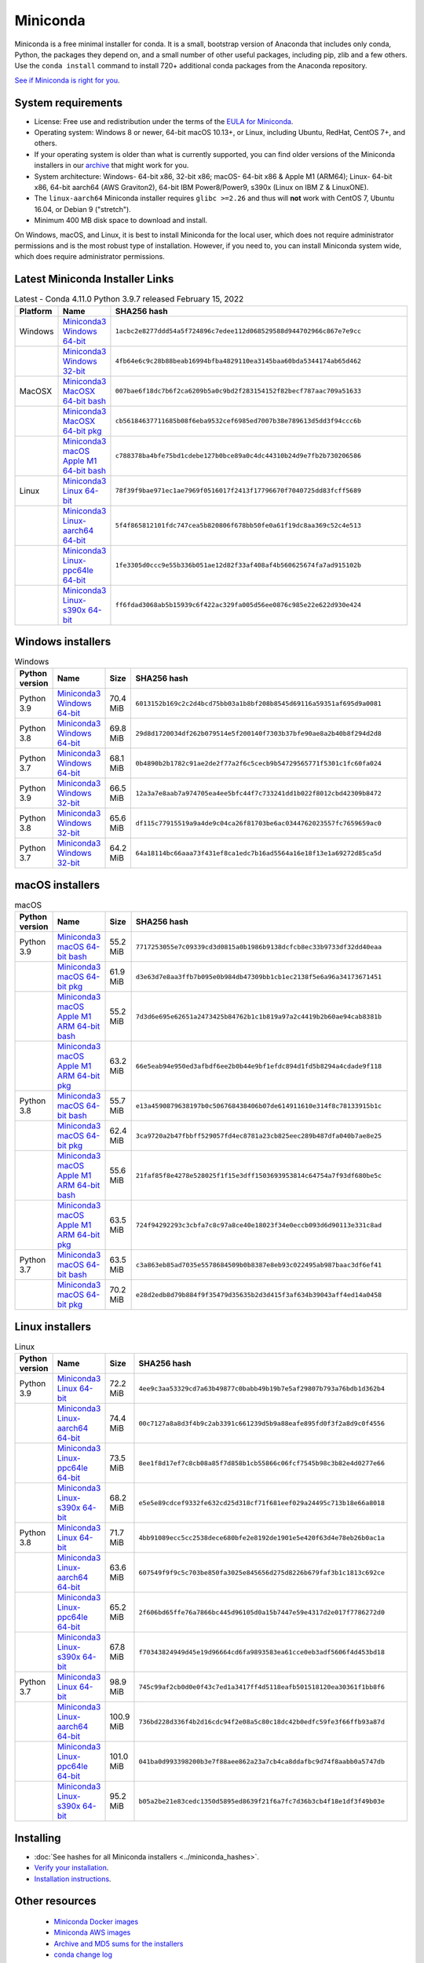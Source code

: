 .. This page is generated from the create_miniconda_rst.py script.
   To make changes edit the miniconda.rst.jinja2 file and execute the script
   to re-generate miniconda.rst

=========
Miniconda
=========

Miniconda is a free minimal installer for conda. It is a small, bootstrap
version of Anaconda that includes only conda, Python, the packages they depend
on, and a small number of other useful packages, including pip, zlib and a
few others. Use the ``conda install`` command to install 720+ additional conda
packages from the Anaconda repository.

`See if Miniconda is right for you <https://docs.conda.io/projects/conda/en/latest/user-guide/install/download.html#anaconda-or-miniconda>`_.

System requirements
===================

* License: Free use and redistribution under the terms of the `EULA for Miniconda <https://www.anaconda.com/end-user-license-agreement-miniconda>`_.
* Operating system: Windows 8 or newer, 64-bit macOS 10.13+, or Linux, including Ubuntu, RedHat, CentOS 7+, and others.
* If your operating system is older than what is currently supported, you can find older versions of the Miniconda installers in our `archive <https://repo.anaconda.com/miniconda/>`_ that might work for you.
* System architecture: Windows- 64-bit x86, 32-bit x86; macOS- 64-bit x86 & Apple M1 (ARM64); Linux- 64-bit x86, 64-bit aarch64 (AWS Graviton2), 64-bit IBM Power8/Power9, s390x (Linux on IBM Z & LinuxONE).
* The ``linux-aarch64`` Miniconda installer requires ``glibc >=2.26`` and thus will **not** work with CentOS 7, Ubuntu 16.04, or Debian 9 ("stretch").
* Minimum 400 MB disk space to download and install.

On Windows, macOS, and Linux, it is best to install Miniconda for the local user,
which does not require administrator permissions and is the most robust type of
installation. However, if you need to, you can install Miniconda system wide,
which does require administrator permissions.

Latest Miniconda Installer Links
================================

.. csv-table:: Latest - Conda 4.11.0 Python 3.9.7 released February 15, 2022
   :header: Platform,Name,SHA256 hash
   :widths: 5, 10, 80

   Windows,`Miniconda3 Windows 64-bit <https://repo.anaconda.com/miniconda/Miniconda3-latest-Windows-x86_64.exe>`_,``1acbc2e8277ddd54a5f724896c7edee112d068529588d944702966c867e7e9cc``
   ,`Miniconda3 Windows 32-bit <https://repo.anaconda.com/miniconda/Miniconda3-latest-Windows-x86.exe>`_,``4fb64e6c9c28b88beab16994bfba4829110ea3145baa60bda5344174ab65d462``
   MacOSX,`Miniconda3 MacOSX 64-bit bash <https://repo.anaconda.com/miniconda/Miniconda3-latest-MacOSX-x86_64.sh>`_,``007bae6f18dc7b6f2ca6209b5a0c9bd2f283154152f82becf787aac709a51633``
   ,`Miniconda3 MacOSX 64-bit pkg <https://repo.anaconda.com/miniconda/Miniconda3-latest-MacOSX-x86_64.pkg>`_,``cb56184637711685b08f6eba9532cef6985ed7007b38e789613d5dd3f94ccc6b``
   ,`Miniconda3 macOS Apple M1 64-bit bash <https://repo.anaconda.com/miniconda/Miniconda3-latest-MacOSX-arm64.sh>`_,``c788378ba4bfe75bd1cdebe127b0bce89a0c4dc44310b24d9e7fb2b730206586``
   Linux,`Miniconda3 Linux 64-bit <https://repo.anaconda.com/miniconda/Miniconda3-latest-Linux-x86_64.sh>`_,``78f39f9bae971ec1ae7969f0516017f2413f17796670f7040725dd83fcff5689``
   ,`Miniconda3 Linux-aarch64 64-bit <https://repo.anaconda.com/miniconda/Miniconda3-latest-Linux-aarch64.sh>`_,``5f4f865812101fdc747cea5b820806f678bb50fe0a61f19dc8aa369c52c4e513``
   ,`Miniconda3 Linux-ppc64le 64-bit <https://repo.anaconda.com/miniconda/Miniconda3-latest-Linux-ppc64le.sh>`_,``1fe3305d0ccc9e55b336b051ae12d82f33af408af4b560625674fa7ad915102b``
   ,`Miniconda3 Linux-s390x 64-bit <https://repo.anaconda.com/miniconda/Miniconda3-latest-Linux-s390x.sh>`_,``ff6fdad3068ab5b15939c6f422ac329fa005d56ee0876c985e22e622d930e424``

Windows installers
==================

.. csv-table:: Windows
   :header: Python version,Name,Size,SHA256 hash
   :widths: 5, 10, 5, 80

   Python 3.9,`Miniconda3 Windows 64-bit <https://repo.anaconda.com/miniconda/Miniconda3-py39_4.11.0-Windows-x86_64.exe>`_,70.4 MiB,``6013152b169c2c2d4bcd75bb03a1b8bf208b8545d69116a59351af695d9a0081``
   Python 3.8,`Miniconda3 Windows 64-bit <https://repo.anaconda.com/miniconda/Miniconda3-py38_4.11.0-Windows-x86_64.exe>`_,69.8 MiB,``29d8d1720034df262b079514e5f200140f7303b37bfe90ae8a2b40b8f294d2d8``
   Python 3.7,`Miniconda3 Windows 64-bit <https://repo.anaconda.com/miniconda/Miniconda3-py37_4.11.0-Windows-x86_64.exe>`_,68.1 MiB,``0b4890b2b1782c91ae2de2f77a2f6c5cecb9b54729565771f5301c1fc60fa024``
   Python 3.9,`Miniconda3 Windows 32-bit <https://repo.anaconda.com/miniconda/Miniconda3-py39_4.11.0-Windows-x86.exe>`_,66.5 MiB,``12a3a7e8aab7a974705ea4ee5bfc44f7c733241dd1b022f8012cbd42309b8472``
   Python 3.8,`Miniconda3 Windows 32-bit <https://repo.anaconda.com/miniconda/Miniconda3-py38_4.11.0-Windows-x86.exe>`_,65.6 MiB,``df115c77915519a9a4de9c04ca26f81703be6ac0344762023557fc7659659ac0``
   Python 3.7,`Miniconda3 Windows 32-bit <https://repo.anaconda.com/miniconda/Miniconda3-py37_4.11.0-Windows-x86.exe>`_,64.2 MiB,``64a18114bc66aaa73f431ef8ca1edc7b16ad5564a16e18f13e1a69272d85ca5d``


macOS installers
=================

.. csv-table:: macOS
   :header: Python version,Name,Size,SHA256 hash
   :widths: 5, 10, 5, 80

   Python 3.9,`Miniconda3 macOS 64-bit bash <https://repo.anaconda.com/miniconda/Miniconda3-py39_4.11.0-MacOSX-x86_64.sh>`_,55.2 MiB,``7717253055e7c09339cd3d0815a0b1986b9138dcfcb8ec33b9733df32dd40eaa``
   ,`Miniconda3 macOS 64-bit pkg <https://repo.anaconda.com/miniconda/Miniconda3-py39_4.11.0-MacOSX-x86_64.pkg>`_,61.9 MiB,``d3e63d7e8aa3ffb7b095e0b984db47309bb1cb1ec2138f5e6a96a34173671451``
   ,`Miniconda3 macOS Apple M1 ARM 64-bit bash <https://repo.anaconda.com/miniconda/Miniconda3-py39_4.11.0-MacOSX-arm64.sh>`_,55.2 MiB,``7d3d6e695e62651a2473425b84762b1c1b819a97a2c4419b2b60ae94cab8381b``
   ,`Miniconda3 macOS Apple M1 ARM 64-bit pkg <https://repo.anaconda.com/miniconda/Miniconda3-py39_4.11.0-MacOSX-arm64.pkg>`_,63.2 MiB,``66e5eab94e950ed3afbdf6ee2b0b44e9bf1efdc894d1fd5b8294a4cdade9f118``
   Python 3.8,`Miniconda3 macOS 64-bit bash <https://repo.anaconda.com/miniconda/Miniconda3-py38_4.11.0-MacOSX-x86_64.sh>`_,55.7 MiB,``e13a4590879638197b0c506768438406b07de614911610e314f8c78133915b1c``
   ,`Miniconda3 macOS 64-bit pkg <https://repo.anaconda.com/miniconda/Miniconda3-py38_4.11.0-MacOSX-x86_64.pkg>`_,62.4 MiB,``3ca9720a2b47fbbff529057fd4ec8781a23cb825eec289b487dfa040b7ae8e25``
   ,`Miniconda3 macOS Apple M1 ARM 64-bit bash <https://repo.anaconda.com/miniconda/Miniconda3-py38_4.11.0-MacOSX-arm64.sh>`_,55.6 MiB,``21faf85f8e4278e528025f1f15e3dff1503693953814c64754a7f93df680be5c``
   ,`Miniconda3 macOS Apple M1 ARM 64-bit pkg <https://repo.anaconda.com/miniconda/Miniconda3-py38_4.11.0-MacOSX-arm64.pkg>`_,63.5 MiB,``724f94292293c3cbfa7c8c97a8ce40e18023f34e0eccb093d6d90113e331c8ad``
   Python 3.7,`Miniconda3 macOS 64-bit bash <https://repo.anaconda.com/miniconda/Miniconda3-py37_4.11.0-MacOSX-x86_64.sh>`_,63.5 MiB,``c3a863eb85ad7035e5578684509b0b8387e8eb93c022495ab987baac3df6ef41``
   ,`Miniconda3 macOS 64-bit pkg <https://repo.anaconda.com/miniconda/Miniconda3-py37_4.11.0-MacOSX-x86_64.pkg>`_,70.2 MiB,``e28d2edb8d79b884f9f35479d35635b2d3d415f3af634b39043aff4ed14a0458``

Linux installers
================

.. csv-table:: Linux
   :header: Python version,Name,Size,SHA256 hash
   :widths: 5, 10, 5, 80

   Python 3.9,`Miniconda3 Linux 64-bit <https://repo.anaconda.com/miniconda/Miniconda3-py39_4.11.0-Linux-x86_64.sh>`_,72.2 MiB,``4ee9c3aa53329cd7a63b49877c0babb49b19b7e5af29807b793a76bdb1d362b4``
   ,`Miniconda3 Linux-aarch64 64-bit <https://repo.anaconda.com/miniconda/Miniconda3-py39_4.11.0-Linux-aarch64.sh>`_,74.4 MiB,``00c7127a8a8d3f4b9c2ab3391c661239d5b9a88eafe895fd0f3f2a8d9c0f4556``
   ,`Miniconda3 Linux-ppc64le 64-bit <https://repo.anaconda.com/miniconda/Miniconda3-py39_4.11.0-Linux-ppc64le.sh>`_,73.5 MiB,``8ee1f8d17ef7c8cb08a85f7d858b1cb55866c06fcf7545b98c3b82e4d0277e66``
   ,`Miniconda3 Linux-s390x 64-bit <https://repo.anaconda.com/miniconda/Miniconda3-py39_4.11.0-Linux-s390x.sh>`_,68.2 MiB,``e5e5e89cdcef9332fe632cd25d318cf71f681eef029a24495c713b18e66a8018``
   Python 3.8,`Miniconda3 Linux 64-bit <https://repo.anaconda.com/miniconda/Miniconda3-py38_4.11.0-Linux-x86_64.sh>`_,71.7 MiB,``4bb91089ecc5cc2538dece680bfe2e8192de1901e5e420f63d4e78eb26b0ac1a``
   ,`Miniconda3 Linux-aarch64 64-bit <https://repo.anaconda.com/miniconda/Miniconda3-py38_4.11.0-Linux-aarch64.sh>`_,63.6 MiB,``607549f9f9c5c703be850fa3025e845656d275d8226b679faf3b1c1813c692ce``
   ,`Miniconda3 Linux-ppc64le 64-bit <https://repo.anaconda.com/miniconda/Miniconda3-py38_4.11.0-Linux-ppc64le.sh>`_,65.2 MiB,``2f606bd65ffe76a7866bc445d96105d0a15b7447e59e4317d2e017f7786272d0``
   ,`Miniconda3 Linux-s390x 64-bit <https://repo.anaconda.com/miniconda/Miniconda3-py38_4.11.0-Linux-s390x.sh>`_,67.8 MiB,``f70343824949d45e19d96664cd6fa9893583ea61cce0eb3adf5606f4d453bd18``
   Python 3.7,`Miniconda3 Linux 64-bit <https://repo.anaconda.com/miniconda/Miniconda3-py37_4.11.0-Linux-x86_64.sh>`_,98.9 MiB,``745c99af2cb0d0e0f43c7ed1a3417ff4d5118eafb501518120ea30361f1bb8f6``
   ,`Miniconda3 Linux-aarch64 64-bit <https://repo.anaconda.com/miniconda/Miniconda3-py37_4.11.0-Linux-aarch64.sh>`_,100.9 MiB,``736bd228d336f4b2d16cdc94f2e08a5c80c18dc42b0edfc59fe3f66ffb93a87d``
   ,`Miniconda3 Linux-ppc64le 64-bit <https://repo.anaconda.com/miniconda/Miniconda3-py37_4.11.0-Linux-ppc64le.sh>`_,101.0 MiB,``041ba0d993398200b3e7f88aee862a23a7cb4ca8ddafbc9d74f8aabb0a5747db``
   ,`Miniconda3 Linux-s390x 64-bit <https://repo.anaconda.com/miniconda/Miniconda3-py37_4.11.0-Linux-s390x.sh>`_,95.2 MiB,``b05a2be21e83cedc1350d5895ed8639f21f6a7fc7d36b3cb4f18e1df3f49b03e``

Installing
==========
- :doc:`See hashes for all Miniconda installers <../miniconda_hashes>`.
- `Verify your installation <https://conda.io/projects/conda/en/latest/user-guide/install/download.html#cryptographic-hash-verification>`_.
- `Installation
  instructions <https://conda.io/projects/conda/en/latest/user-guide/install/index.html>`__.

Other resources
===============

 -  `Miniconda Docker
    images <https://hub.docker.com/r/continuumio/>`__
 -  `Miniconda AWS
    images <https://aws.amazon.com/marketplace/seller-profile?id=29f81979-a535-4f44-9e9f-6800807ad996>`__
 -  `Archive and MD5 sums for the
    installers <https://repo.anaconda.com/miniconda/>`__
 -  `conda change
    log <https://conda.io/projects/continuumio-conda/en/latest/release-notes.html>`__

 These Miniconda installers contain the conda
 package manager and Python. Once Miniconda is
 installed, you can use the conda command to install
 any other packages and create environments, etc.
 For example:

 .. container:: highlight-bash notranslate

    .. container:: highlight

       ::

          $ conda install numpy
          ...
          $ conda create -n py3k anaconda python=3
          ...

 There are two variants of the installer: Miniconda
 is Python 2 based and Miniconda3 is Python 3 based.
 Note that the choice of which Miniconda is
 installed only affects the root environment.
 Regardless of which version of Miniconda you
 install, you can still install both Python 2.x and
 Python 3.x environments.

 The other difference is that the Python 3 version
 of Miniconda will default to Python 3 when creating
 new environments and building packages. So for
 instance, the behavior of:

 .. container:: highlight-bash notranslate

    .. container:: highlight

       ::

          $ conda create -n myenv python

 will be to install Python 2.7 with the Python 2
 Miniconda and to install Python 3.8 with the Python
 3 Miniconda. You can override the default by
 explicitly setting ``python=2`` or ``python=3``. It
 also determines the default value of ``CONDA_PY``
 when using ``conda build``.

 .. note::
    If you already have Miniconda or Anaconda
    installed, and you just want to upgrade, you should
    not use the installer. Just use ``conda update``.

 For instance:

 .. container:: highlight-bash notranslate

    .. container:: highlight

       ::

          $ conda update conda

 will update conda.
